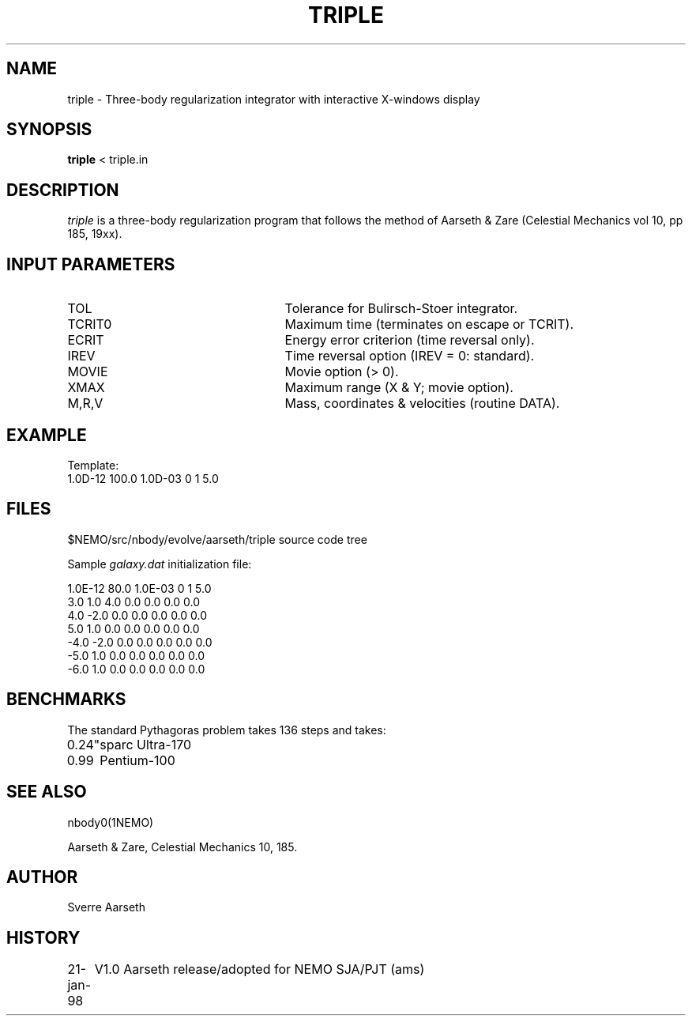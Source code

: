 .TH TRIPLE 1NEMO "24 June 1997"
.SH NAME
triple \- Three-body regularization integrator with interactive X-windows display
.SH SYNOPSIS
\fBtriple\fP < triple.in
.SH DESCRIPTION
\fItriple\fP 
is a three-body regularization program that follows the method of
Aarseth & Zare (Celestial Mechanics vol 10, pp 185, 19xx).
.SH INPUT PARAMETERS
.TP 25
TOL
Tolerance for Bulirsch-Stoer integrator.
.TP
TCRIT0  
Maximum time (terminates on escape or TCRIT).
.TP
ECRIT   
Energy error criterion (time reversal only).
.TP
IREV    
Time reversal option (IREV = 0: standard).
.TP
MOVIE   
Movie option (> 0).
.TP
XMAX    
Maximum range (X & Y; movie option).
.TP
M,R,V   
Mass, coordinates & velocities (routine DATA).
.SH EXAMPLE
Template:
.nf
     1.0D-12 100.0 1.0D-03 0 1 5.0
.fi
.SH FILES
.nf
.ta +3i
$NEMO/src/nbody/evolve/aarseth/triple 	source code tree
.PP
Sample \fIgalaxy.dat\fP initialization file:

.nf
1.0E-12 80.0 1.0E-03 0 1 5.0
3.0 1.0 4.0 0.0 0.0 0.0 0.0
4.0 -2.0 0.0 0.0 0.0 0.0 0.0
5.0 1.0 0.0 0.0 0.0 0.0 0.0
-4.0 -2.0 0.0 0.0 0.0 0.0 0.0
-5.0 1.0 0.0 0.0 0.0 0.0 0.0
-6.0 1.0 0.0 0.0 0.0 0.0 0.0
.SH BENCHMARKS
The standard Pythagoras problem takes 136 steps and takes:
.nf
.ta +1i
0.24"	sparc Ultra-170
0.99	Pentium-100
.fi
.SH SEE ALSO
nbody0(1NEMO)
.PP
.nf
Aarseth & Zare, Celestial Mechanics 10, 185.
.fi
.SH AUTHOR
Sverre Aarseth
.SH HISTORY
.nf
.ta +1i +4i
21-jan-98	V1.0  Aarseth release/adopted for NEMO  	SJA/PJT (ams)
.fi
